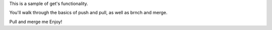 This is a sample of get's functionality.

You'll walk through the basics of push and pull, as well as brnch and merge.

Pull and merge me
Enjoy!

